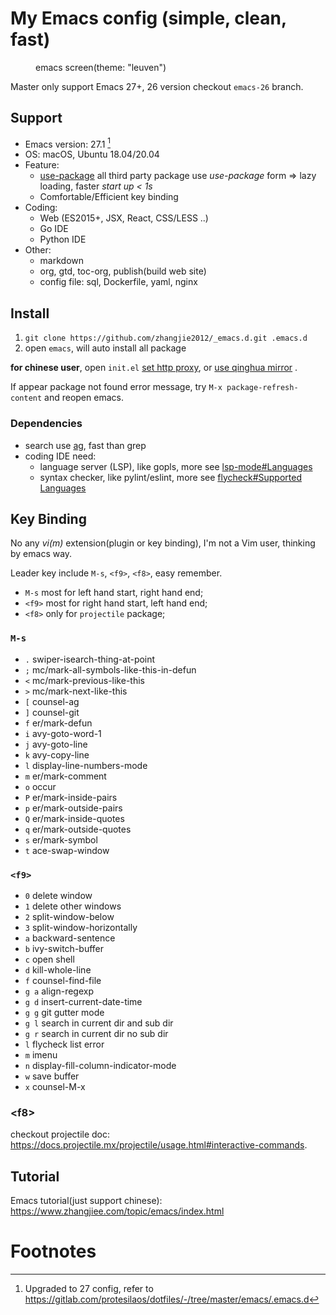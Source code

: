 * My Emacs config (simple, clean, fast)

#+CAPTION: emacs screen(theme: "leuven")
#+NAME: screen.png
[[./screen.png]]

Master only support Emacs 27+, 26 version checkout =emacs-26= branch.

** Support

   - Emacs version: 27.1 [fn:1]
   - OS: macOS, Ubuntu 18.04/20.04
   - Feature:
	 + [[https://github.com/jwiegley/use-package][use-package]] all third party package use /use-package/ form => lazy loading, faster /start up < 1s/
	 + Comfortable/Efficient key binding
   - Coding:
	 + Web (ES2015+, JSX, React, CSS/LESS ..)
	 + Go IDE
	 + Python IDE
   - Other:
	 + markdown
	 + org, gtd, toc-org, publish(build web site)
	 + config file: sql, Dockerfile, yaml, nginx

** Install

   1. =git clone https://github.com/zhangjie2012/_emacs.d.git .emacs.d=
   2. open =emacs=, will auto install all package

   *for chinese user*, open =init.el= _set http proxy_, or _use qinghua mirror_ .

   If appear package not found error message, try =M-x package-refresh-content= and reopen emacs.

*** Dependencies

	- search use [[https://github.com/ggreer/the_silver_searcher][ag]], fast than grep
	- coding IDE need:
	  - language server (LSP), like gopls, more see [[https://emacs-lsp.github.io/lsp-mode/page/languages/][lsp-mode#Languages]]
	  - syntax checker, like pylint/eslint, more see [[https://www.flycheck.org/en/latest/languages.html#flycheck-languages][flycheck#Supported Languages]]

** Key Binding

   No any /vi(m)/ extension(plugin or key binding), I'm not a Vim user, thinking by emacs way.

   Leader key include =M-s=, =<f9>=, =<f8>=, easy remember.

   - =M-s= most for left hand start, right hand end;
   - =<f9>= most for right hand start, left hand end;
   - =<f8>= only for =projectile= package;

*** =M-s=

	- =.= swiper-isearch-thing-at-point
	- =;= mc/mark-all-symbols-like-this-in-defun
	- =<= mc/mark-previous-like-this
	- =>= mc/mark-next-like-this
	- =[= counsel-ag
	- =]= counsel-git
	- =f= er/mark-defun
	- =i= avy-goto-word-1
	- =j= avy-goto-line
	- =k= avy-copy-line
	- =l= display-line-numbers-mode
	- =m= er/mark-comment
	- =o= occur
	- =P= er/mark-inside-pairs
	- =p= er/mark-outside-pairs
	- =Q= er/mark-inside-quotes
	- =q= er/mark-outside-quotes
	- =s= er/mark-symbol
	- =t= ace-swap-window

*** =<f9>=

	- =0= delete window
	- =1= delete other windows
	- =2= split-window-below
	- =3= split-window-horizontally
	- =a= backward-sentence
	- =b= ivy-switch-buffer
	- =c= open shell
	- =d= kill-whole-line
	- =f= counsel-find-file
	- =g a= align-regexp
	- =g d= insert-current-date-time
	- =g g= git gutter mode
	- =g l= search in current dir and sub dir
	- =g r= search in current dir no sub dir
	- =l= flycheck list error
	- =m= imenu
	- =n= display-fill-column-indicator-mode
	- =w= save buffer
	- =x= counsel-M-x

*** <f8>

	checkout projectile doc: https://docs.projectile.mx/projectile/usage.html#interactive-commands.

** Tutorial

   Emacs tutorial(just support chinese): https://www.zhangjiee.com/topic/emacs/index.html

* Footnotes

[fn:1] Upgraded to 27 config, refer to https://gitlab.com/protesilaos/dotfiles/-/tree/master/emacs/.emacs.d
